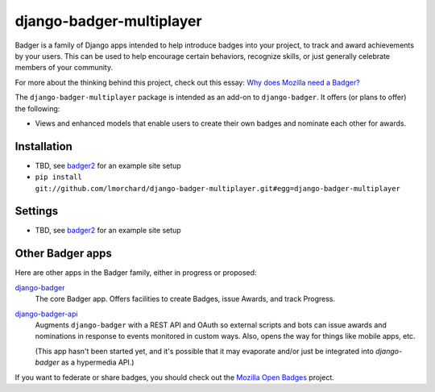 =========================
django-badger-multiplayer
=========================

Badger is a family of Django apps intended to help introduce badges into your
project, to track and award achievements by your users. This can be used to
help encourage certain behaviors, recognize skills, or just generally
celebrate members of your community.

For more about the thinking behind this project, check out this essay:
`Why does Mozilla need a Badger?  <http://decafbad.com/2010/07/badger-article/>`_

The ``django-badger-multiplayer`` package is intended as an add-on to
``django-badger``. It offers (or plans to offer) the following:

- Views and enhanced models that enable users to create their own badges and
  nominate each other for awards.


Installation
------------

- TBD, see `badger2 <https://github.com/lmorchard/badger2>`_ for an example
  site setup
- ``pip install git://github.com/lmorchard/django-badger-multiplayer.git#egg=django-badger-multiplayer``


Settings
--------

- TBD, see `badger2 <https://github.com/lmorchard/badger2>`_ for an example
  site setup


Other Badger apps
-----------------

Here are other apps in the Badger family, either in progress or proposed:

`django-badger <https://github.com/lmorchard/django-badger>`_
    The core Badger app. Offers facilities to create Badges, issue Awards,
    and track Progress.

`django-badger-api <https://github.com/lmorchard/django-badger-api>`_
    Augments ``django-badger`` with a REST API and OAuth so external scripts
    and bots can issue awards and nominations in response to events monitored
    in custom ways. Also, opens the way for things like mobile apps, etc.

    (This app hasn't been started yet, and it's possible that it may evaporate
    and/or just be integrated into `django-badger` as a hypermedia API.)

If you want to federate or share badges, you should check out
the `Mozilla Open Badges <https://github.com/mozilla/openbadges>`_ project.

.. vim:set tw=78 ai fo+=n fo-=l ft=rst:
